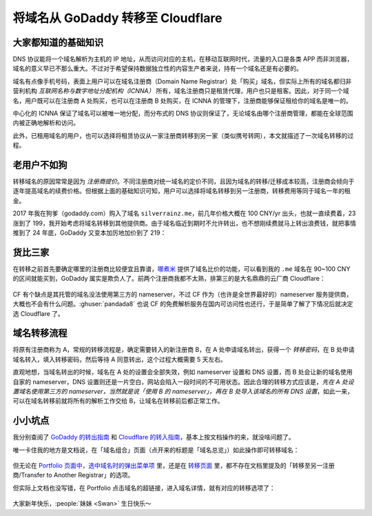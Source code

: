 ==================================
将域名从 GoDaddy 转移至 Cloudflare
==================================

.. post:: 2025-01-28
   :language: zh_CN
   :tags: 运维
   :author: LA
   :location: 汕头

大家都知道的基础知识
====================

DNS 协议能将一个域名解析为主机的 IP 地址，从而访问对应的主机，在移动互联网时代，流量的入口是各类 APP 而非浏览器，域名的意义早已不那么重大。不过对于希望保持数据独立性的内容生产者来说，持有一个域名还是有必要的。

域名有点像手机号码，表面上用户可以在域名注册商（Domain Name Registrar）处「购买」域名，但实际上所有的域名都归非营利机构 *互联网名称与数字地址分配机构（ICNNA）* 所有，域名注册商只是租赁代理，用户也只是租客。因此，对于同一个域名，用户既可以在注册商 A 处购买，也可以在注册商 B 处购买，在 ICNNA 的管理下，注册商能够保证租给你的域名是唯一的。

中心化的 ICNNA 保证了域名可以被唯一地分配，而分布式的 DNS 协议则保证了，无论域名由哪个注册商管理，都能在全球范围内被正确地解析和访问。

此外，已租用域名的用户，也可以选择将租赁协议从一家注册商转移到另一家（类似携号转网），本文就描述了一次域名转移的过程。

老用户不如狗
============

转移域名的原因常常是因为 *注册商提价*。不同注册商对统一域名的定价不同，且因为域名的转移/迁移成本较高，注册商会倾向于逐年提高域名的续费价格。但根据上面的基础知识可知，用户可以选择将域名转移到另一注册商，转移费用等同于域名一年的租金。

2017 年我在狗爹（godaddy.com）购入了域名 ``silverrainz.me``，前几年价格大概在 100 CNY/yr 出头，也就一直续费着，23 涨到了 199，我开始考虑将域名转移到其他提供商。由于域名临近到期时不允许转出，也不想刚续费就马上转出浪费钱，就把事情推到了 24 年底，GoDaddy 又变本加厉地加价到了 219：

.. figure:: /_images/2025-01-22_154813.png
   :width: 40%

货比三家
========

在转移之前首先要确定哪里的注册商比较便宜且靠谱，`哪煮米 <https://www.nazhumi.com/domain/me/transfer/1>`_ 提供了域名比价的功能，可以看到我的 ``.me`` 域名在 90~100 CNY 的区间就能买到，GoDaddy 属实是欺负人了。前两个注册商我都不太熟，排第三的是大名鼎鼎的云厂商 Cloudflare：

.. figure:: /_images/2025-01-27_222614.png

CF 有个缺点是其托管的域名没法使用第三方的 nameserver，不过 CF 作为（也许是全世界最好的）nameserver 服务提供商，大概也不会有什么问题。:ghuser:`pandada8` 也说 CF 的免费解析服务在国内可访问性也还行，于是简单了解了下情况后就决定选 Cloudflare 了。
  
.. seealso:: 「哪煮米」诙谐的网站介绍

   .. figure:: /_images/2025-01-23_230213.png
      :width: 80%

域名转移流程
============

将原有注册商称为 A，常规的转移流程是，确定需要转入的新注册商 B，在 A 处申请域名转出，获得一个 *转移密码*，在 B 处申请域名转入，填入转移密码，然后等待 A 同意转出，这个过程大概需要 5 天左右。

直观地想，当域名转出的时候，域名在 A 处的设置会全部失效，例如 nameserver 设置和 DNS 设置，而 B 处会让新的域名使用自家的 nameserver，DNS 设置则还是一片空白，网站会陷入一段时间的不可用状态。因此合理的转移方式应该是，*先在 A 处设置域名使用第三方的 nameserver，当然就是说「使用 B 的 nameserver」，再在 B 处导入该域名的所有 DNS 设置*，如此一来，可以在域名转移前就将所有的解析工作交给 B，让域名在转移前后都正常工作。

小小坑点
========

我分别查阅了 `GoDaddy 的转出指南 <https://www.godaddy.com/zh-sg/help/transfer-my-domain-away-from-godaddy-3560>`_ 和 `Cloudflare 的转入指南 <https://blog.cloudflare.com/zh-cn/a-step-by-step-guide-to-transferring-domains-to-cloudflare>`_，基本上按文档操作的来，就没啥问题了。

唯一卡住我的地方是文档说，在「域名组合」页面（点开来的标题是「域名总览」）如此操作即可转移域名：

.. figure:: /_images/2025-01-27_231235.png
   :width: 80%
   
但无论在 `Portfolio 页面中，选中域名时的弹出菜单项 <https://dcc.godaddy.com/control/portfolio>`_ 里，还是在 `转移页面 <https://dcc.godaddy.com/control/transfers>`_ 里，都不存在文档里提及的「转移至另一注册商/Transfer to Another Registrar」的选项。

.. grid::

   .. grid-item::

      .. figure:: /_images/2025-01-27_233454.png

         Portfolio 页面，选中域名时的弹出菜单项

   .. grid-item::


      .. figure:: /_images/2025-01-27_233644.png
   
         转移页面
 
但实际上文档也没写错，在 Portfolio 点击域名的超链接，进入域名详情，就有对应的转移选项了：

.. figure:: /_images/2025-01-27_233908.png

大家新年快乐，:people:`妹妹 <Swan>` 生日快乐～

